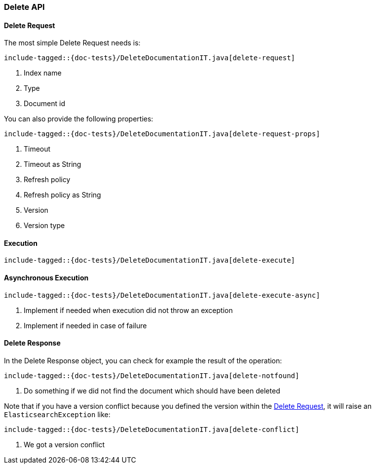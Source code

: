 [[java-rest-high-document-delete]]
=== Delete API

[[java-rest-high-document-delete-request]]
==== Delete Request

The most simple Delete Request needs is:

["source","java",subs="attributes,callouts,macros"]
--------------------------------------------------
include-tagged::{doc-tests}/DeleteDocumentationIT.java[delete-request]
--------------------------------------------------
<1> Index name
<2> Type
<3> Document id


You can also provide the following properties:

["source","java",subs="attributes,callouts,macros"]
--------------------------------------------------
include-tagged::{doc-tests}/DeleteDocumentationIT.java[delete-request-props]
--------------------------------------------------
<1> Timeout
<2> Timeout as String
<3> Refresh policy
<4> Refresh policy as String
<5> Version
<6> Version type

[[java-rest-high-document-delete-sync]]
==== Execution

["source","java",subs="attributes,callouts,macros"]
--------------------------------------------------
include-tagged::{doc-tests}/DeleteDocumentationIT.java[delete-execute]
--------------------------------------------------

[[java-rest-high-document-delete-async]]
==== Asynchronous Execution

["source","java",subs="attributes,callouts,macros"]
--------------------------------------------------
include-tagged::{doc-tests}/DeleteDocumentationIT.java[delete-execute-async]
--------------------------------------------------
<1> Implement if needed when execution did not throw an exception
<2> Implement if needed in case of failure

[[java-rest-high-document-delete-response]]
==== Delete Response

In the Delete Response object, you can check for example the result of the operation:

["source","java",subs="attributes,callouts,macros"]
--------------------------------------------------
include-tagged::{doc-tests}/DeleteDocumentationIT.java[delete-notfound]
--------------------------------------------------
<1> Do something if we did not find the document which should have been deleted

Note that if you have a version conflict because you defined the version within the
<<java-rest-high-document-delete-request>>, it will raise an `ElasticsearchException` like:

["source","java",subs="attributes,callouts,macros"]
--------------------------------------------------
include-tagged::{doc-tests}/DeleteDocumentationIT.java[delete-conflict]
--------------------------------------------------
<1> We got a version conflict
